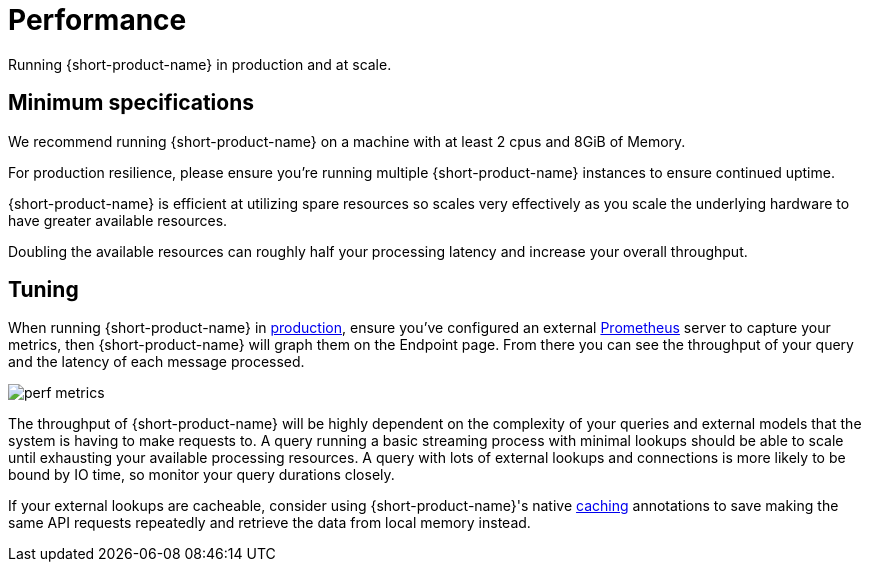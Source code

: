 = Performance
:description: Performance when running {short-product-name}

Running {short-product-name} in production and at scale.

== Minimum specifications

We recommend running {short-product-name} on a machine with at least 2 cpus and 8GiB of Memory.

For production resilience, please ensure you're running multiple {short-product-name} instances to ensure continued uptime.

{short-product-name} is efficient at utilizing spare resources so scales very effectively as you scale the underlying hardware to have greater available resources.

Doubling the available resources can roughly half your processing latency and increase your overall throughput.

== Tuning

When running {short-product-name} in xref:deploying:production-deployments.adoc[production], ensure you've configured an external xref:querying:observability.adoc#performance-metrics--prometheus[Prometheus] server to capture your metrics, then {short-product-name} will graph them on the Endpoint page. From there you can see the throughput of your query and the latency of each message processed.

image:perf-metrics.png[]

The throughput of {short-product-name} will be highly dependent on the complexity of your queries and external models that the system is having to make requests to. A query running a basic streaming process with minimal lookups should be able to scale until exhausting your available processing resources. A query with lots of external lookups and connections is more likely to be bound by IO time, so monitor your query durations closely.

If your external lookups are cacheable, consider using {short-product-name}'s native xref:describing-data-sources:caching.adoc[caching] annotations to save making the same API requests repeatedly and retrieve the data from local memory instead.

